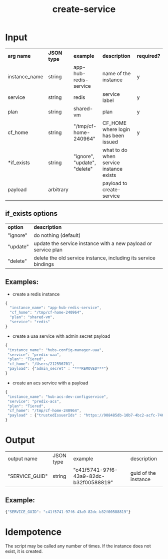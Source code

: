 #+OPTIONS: ^:nil
#+OPTIONS: toc:nil
#+OPTIONS: html-postamble:nil
#+OPTIONS: num:nil
#+TITLE: create-service
* Input
  | *arg name*    | *JSON type* | *example*                    | *description*                           | *required?* |
  | instance_name | string      | app-hub-redis-service        | name of the instance                    | y           |
  | service       | string      | redis                        | service label                           | y           |
  | plan          | string      | shared-vm                    | plan                                    | y           |
  | cf_home       | string      | "/tmp/cf-home-240964"        | CF_HOME where login has been issued     | y           |
  | *if_exists    | string      | "ignore", "update", "delete" | what to do when service instance exists |             |
  | payload       | arbitrary   |                              | payload to create-service               |             |
** if_exists options
   | *option* | *description*                                                   |
   | "ignore" | do nothing (default)                                            |
   | "update" | update the service instance with a new payload or service plan  |
   | "delete" | delete the old service instance, including its service bindings |


** Examples:
   - create a redis instance
   #+BEGIN_SRC js
   {
     "instance_name": "app-hub-redis-service",
     "cf_home": "/tmp/cf-home-240964",
     "plan": "shared-vm",
     "service": "redis"
   }
   #+END_SRC
   - create a uaa service with admin secret payload

   #+BEGIN_SRC js
   {
    "instance_name": "hubs-config-manager-uaa",
    "service": "predix-uaa",
    "plan": "Tiered",
    "cf_home": "/Users/212556701",
    "payload": {"admin_secret" : "***REMOVED***"}
   }
   #+END_SRC

   - create an acs service with a payload

   #+BEGIN_SRC js
   {
    "instance_name": "hub-acs-dev-configservice",
    "service": "predix-acs",
    "plan": "Tiered",
    "cf_home": "/tmp/cf-home-240964",
    "payload" : {"trustedIssuerIds" : "https://908485db-10b7-4bc2-acfc-740f1bc540e7.predix-uaa.run.asv-pr.ice.predix.io"}
   }
   #+END_SRC

* Output
  | output name    | JSON type | example                                | description          |
  | "SERVICE_GUID" | string    | "c41f5741-97f6-43a9-82dc-b32f00588819" | guid of the instance |
** Example:

   #+BEGIN_SRC js
   {"SERVICE_GUID": "c41f5741-97f6-43a9-82dc-b32f00588819"}
   #+END_SRC


* Idempotence
  The script may be called any number of times. If the instance does not exist, it is created.
